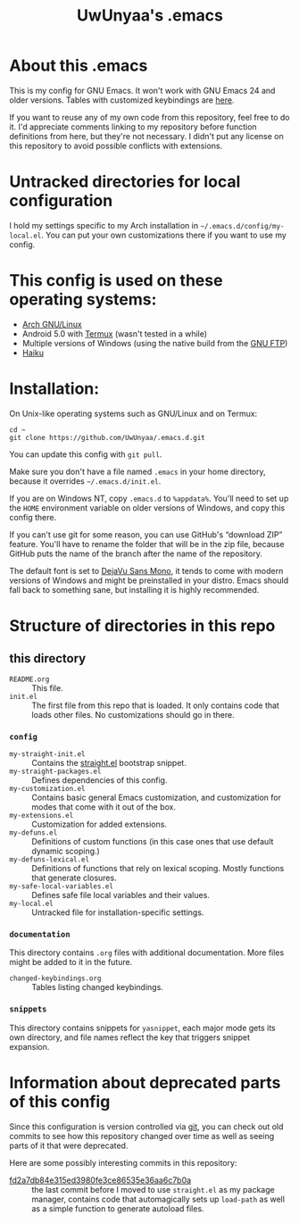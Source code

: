 #+TITLE: UwUnyaa's .emacs

* About this .emacs
This is my config for GNU Emacs. It won't work with GNU Emacs 24 and older
versions. Tables with customized keybindings are [[file:documentation/changed-keybindings.org][here]].

If you want to reuse any of my own code from this repository, feel free to do
it. I'd appreciate comments linking to my repository before function
definitions from here, but they're not necessary. I didn't put any license on
this repository to avoid possible conflicts with extensions.

* Untracked directories for local configuration
I hold my settings specific to my Arch installation in
=~/.emacs.d/config/my-local.el=. You can put your own customizations there if
you want to use my config.

* This config is used on these operating systems:
- [[https://www.archlinux.org/][Arch GNU/Linux]]
- Android 5.0 with [[https://termux.com/][Termux]] (wasn't tested in a while)
- Multiple versions of Windows (using the native build from the [[https://www.gnu.org/software/emacs/download.html#windows][GNU FTP]])
- [[https://www.haiku-os.org/][Haiku]]

* Installation:
On Unix-like operating systems such as GNU/Linux and on Termux:
#+BEGIN_EXAMPLE
cd ~
git clone https://github.com/UwUnyaa/.emacs.d.git
#+END_EXAMPLE
You can update this config with =git pull=.

Make sure you don't have a file named =.emacs= in your home directory, because
it overrides =~/.emacs.d/init.el=.

If you are on Windows NT, copy =.emacs.d= to =%appdata%=. You'll need to set
up the =HOME= environment variable on older versions of Windows, and copy this
config there.

If you can't use git for some reason, you can use GitHub's “download ZIP”
feature. You'll have to rename the folder that will be in the zip file,
because GitHub puts the name of the branch after the name of the repository.

The default font is set to [[https://dejavu-fonts.github.io/][DejaVu Sans Mono]], it tends to come with modern
versions of Windows and might be preinstalled in your distro. Emacs should
fall back to something sane, but installing it is highly recommended.

* Structure of directories in this repo
** this directory
- =README.org= :: This file.
- =init.el= :: The first file from this repo that is loaded. It only contains
     code that loads other files. No customizations should go in there.

*** =config=
- =my-straight-init.el= :: Contains the [[https://github.com/raxod502/straight.el][straight.el]] bootstrap snippet.
- =my-straight-packages.el= :: Defines dependencies of this config.
- =my-customization.el= :: Contains basic general Emacs customization, and
     customization for modes that come with it out of the box.
- =my-extensions.el= :: Customization for added extensions.
- =my-defuns.el= :: Definitions of custom functions (in this case ones that
     use default dynamic scoping.)
- =my-defuns-lexical.el= :: Definitions of functions that rely on lexical
     scoping. Mostly functions that generate closures.
- =my-safe-local-variables.el= :: Defines safe file local variables and their
     values.
- =my-local.el= :: Untracked file for installation-specific settings.

*** =documentation=
This directory contains =.org= files with additional documentation. More files
might be added to it in the future.

- =changed-keybindings.org= :: Tables listing changed keybindings.

*** =snippets=
This directory contains snippets for ~yasnippet~, each major mode gets its own
directory, and file names reflect the key that triggers snippet expansion.

* Information about deprecated parts of this config
Since this configuration is version controlled via [[https://git-scm.com/][git]], you can check out old
commits to see how this repository changed over time as well as seeing parts
of it that were deprecated.

Here are some possibly interesting commits in this repository:
- [[https://github.com/UwUnyaa/.emacs.d/tree/fd2a7db84e315ed3980fe3ce86535e36aa6c7b0a][fd2a7db84e315ed3980fe3ce86535e36aa6c7b0a]] :: the last commit before I moved
     to use =straight.el= as my package manager, contains code that
     automagically sets up =load-path= as well as a simple function to
     generate autoload files.
